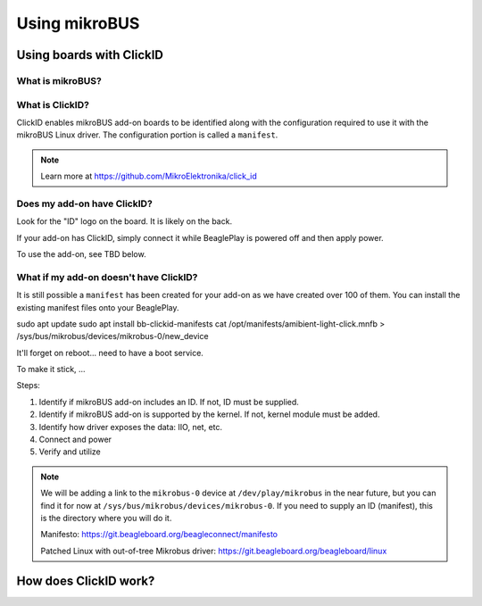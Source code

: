 .. _beagleplay-mikrobus:

Using mikroBUS
##############

Using boards with ClickID
*************************

What is mikroBUS?
=================

What is ClickID?
================

ClickID enables mikroBUS add-on boards to be identified along with the configuration required to use it with the mikroBUS Linux driver. The configuration portion is called a ``manifest``.

.. note::

   Learn more at https://github.com/MikroElektronika/click_id


Does my add-on have ClickID?
============================

Look for the "ID" logo on the board. It is likely on the back.

.. todo::

   Need an image of the logo

If your add-on has ClickID, simply connect it while BeaglePlay is powered off and then apply power.

To use the add-on, see TBD below.

What if my add-on doesn't have ClickID?
=======================================

It is still possible a ``manifest`` has been created for your add-on as we have created over 100 of them. You can install the existing manifest files onto your BeaglePlay.


sudo apt update
sudo apt install bb-clickid-manifests
cat /opt/manifests/amibient-light-click.mnfb > /sys/bus/mikrobus/devices/mikrobus-0/new_device

It'll forget on reboot... need to have a boot service.

To make it stick, ...


Steps:

1. Identify if mikroBUS add-on includes an ID. If not, ID must be supplied.
2. Identify if mikroBUS add-on is supported by the kernel. If not, kernel module must be added.
3. Identify how driver exposes the data: IIO, net, etc.
4. Connect and power
5. Verify and utilize

.. note::

   We will be adding a link to the ``mikrobus-0`` device at ``/dev/play/mikrobus`` in the near
   future, but you can find it for now at ``/sys/bus/mikrobus/devices/mikrobus-0``. If you
   need to supply an ID (manifest), this is the directory where you will do it.

   Manifesto: https://git.beagleboard.org/beagleconnect/manifesto

   Patched Linux with out-of-tree Mikrobus driver: https://git.beagleboard.org/beagleboard/linux

How does ClickID work?
**********************

.. todo::

   * How do turn off the driver?
   * How do turn on spidev?
   * How do I enable GPIO?
   * How do a provide a manifest?


.. todo::

   * Needs udev
   * Needs live description
